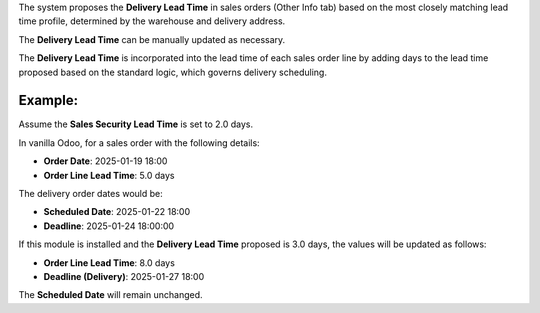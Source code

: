 The system proposes the **Delivery Lead Time** in sales orders (Other Info tab) based on
the most closely matching lead time profile, determined by the warehouse and delivery
address.

The **Delivery Lead Time** can be manually updated as necessary.

The **Delivery Lead Time** is incorporated into the lead time of each sales order line
by adding days to the lead time proposed based on the standard logic, which governs
delivery scheduling.

Example:
~~~~~~~~

Assume the **Sales Security Lead Time** is set to 2.0 days.

In vanilla Odoo, for a sales order with the following details:

- **Order Date**: 2025-01-19 18:00
- **Order Line Lead Time**: 5.0 days

The delivery order dates would be:

- **Scheduled Date**: 2025-01-22 18:00
- **Deadline**: 2025-01-24 18:00:00

If this module is installed and the **Delivery Lead Time** proposed is 3.0 days, the
values will be updated as follows:

- **Order Line Lead Time**: 8.0 days
- **Deadline (Delivery)**: 2025-01-27 18:00

The **Scheduled Date** will remain unchanged.
